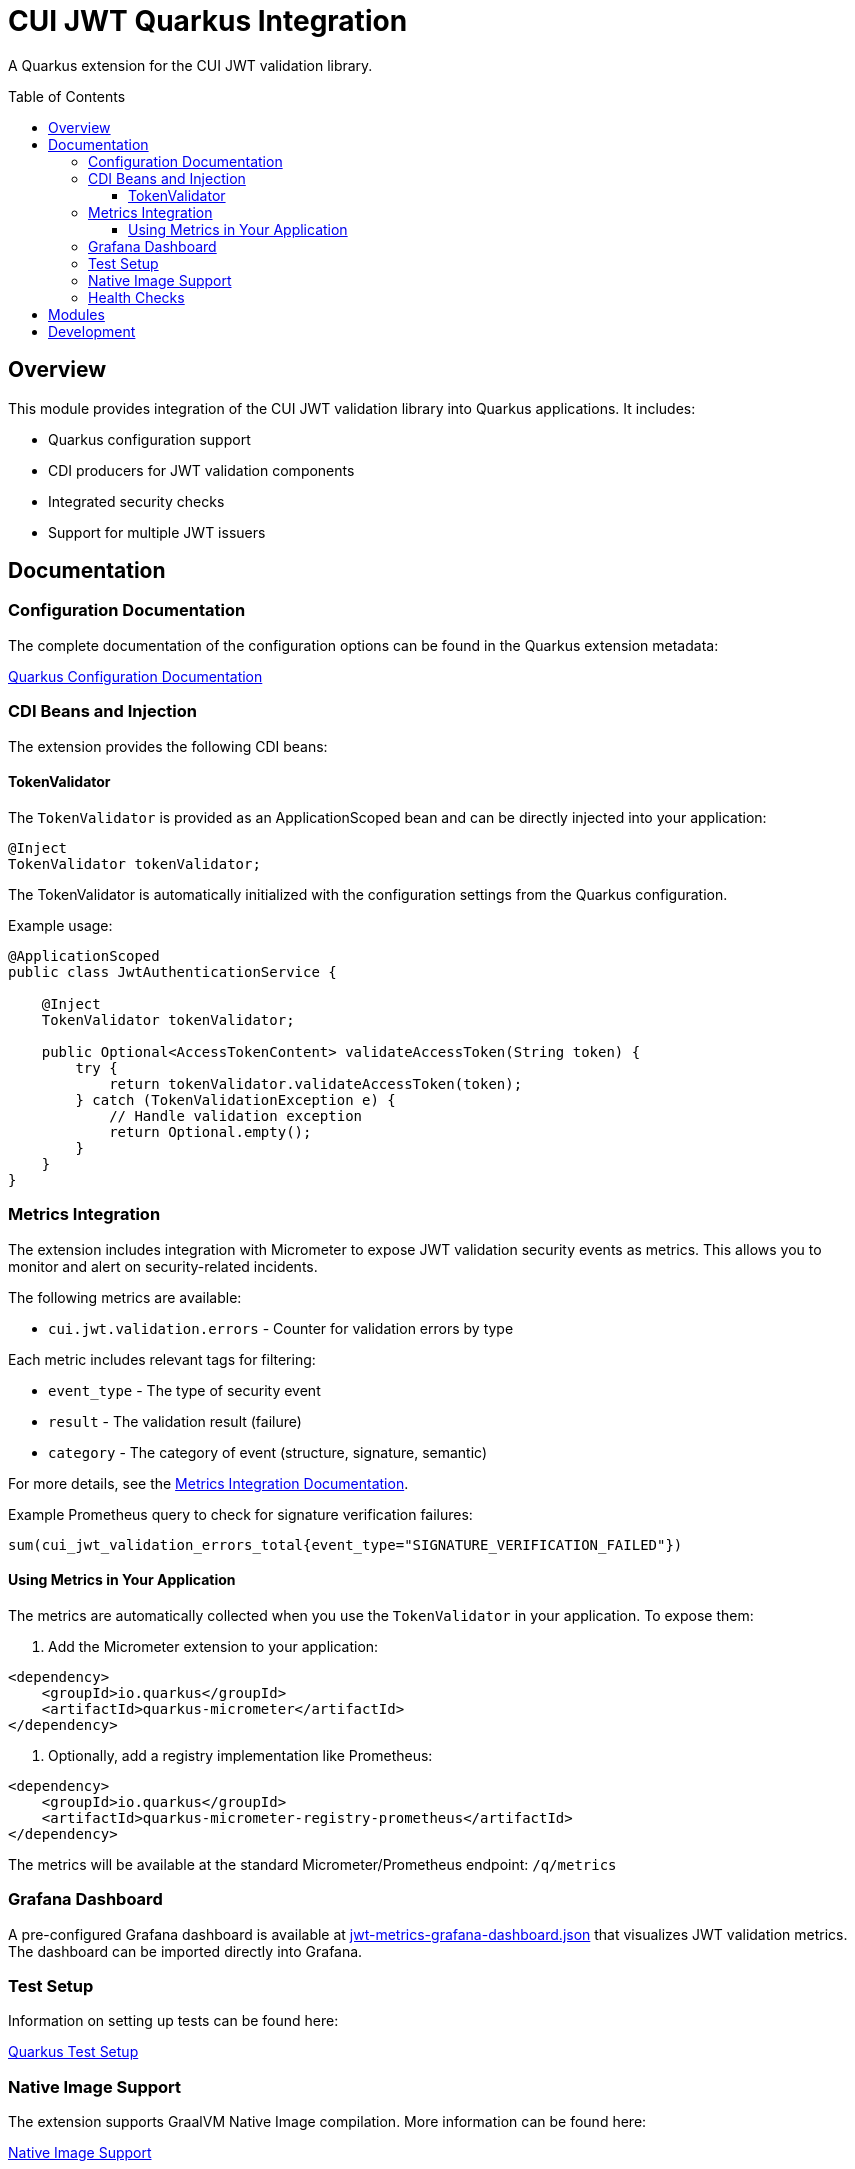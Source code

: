 = CUI JWT Quarkus Integration
:toc: macro
:toclevels: 3
:toc-title: Table of Contents
:icons: font

A Quarkus extension for the CUI JWT validation library.

toc::[]

== Overview

This module provides integration of the CUI JWT validation library into Quarkus applications. It includes:

* Quarkus configuration support
* CDI producers for JWT validation components
* Integrated security checks
* Support for multiple JWT issuers

== Documentation

=== Configuration Documentation

The complete documentation of the configuration options can be found in the Quarkus extension metadata:

link:cui-jwt-quarkus/src/main/resources/META-INF/quarkus-config-doc.adoc[Quarkus Configuration Documentation]

=== CDI Beans and Injection

The extension provides the following CDI beans:

==== TokenValidator

The `TokenValidator` is provided as an ApplicationScoped bean and can be directly injected into your application:

[source,java]
----
@Inject
TokenValidator tokenValidator;
----

The TokenValidator is automatically initialized with the configuration settings from the Quarkus configuration.

Example usage:

[source,java]
----
@ApplicationScoped
public class JwtAuthenticationService {

    @Inject
    TokenValidator tokenValidator;

    public Optional<AccessTokenContent> validateAccessToken(String token) {
        try {
            return tokenValidator.validateAccessToken(token);
        } catch (TokenValidationException e) {
            // Handle validation exception
            return Optional.empty();
        }
    }
}
----

=== Metrics Integration

The extension includes integration with Micrometer to expose JWT validation security events as metrics. 
This allows you to monitor and alert on security-related incidents.

The following metrics are available:

* `cui.jwt.validation.errors` - Counter for validation errors by type

Each metric includes relevant tags for filtering:

* `event_type` - The type of security event
* `result` - The validation result (failure)
* `category` - The category of event (structure, signature, semantic)

For more details, see the link:doc/metrics-integration.adoc[Metrics Integration Documentation].

Example Prometheus query to check for signature verification failures:

[source]
----
sum(cui_jwt_validation_errors_total{event_type="SIGNATURE_VERIFICATION_FAILED"})
----

==== Using Metrics in Your Application

The metrics are automatically collected when you use the `TokenValidator` in your application. To expose them:

. Add the Micrometer extension to your application:

[source,xml]
----
<dependency>
    <groupId>io.quarkus</groupId>
    <artifactId>quarkus-micrometer</artifactId>
</dependency>
----

. Optionally, add a registry implementation like Prometheus:

[source,xml]
----
<dependency>
    <groupId>io.quarkus</groupId>
    <artifactId>quarkus-micrometer-registry-prometheus</artifactId>
</dependency>
----

The metrics will be available at the standard Micrometer/Prometheus endpoint: `/q/metrics`

=== Grafana Dashboard

A pre-configured Grafana dashboard is available at link:doc/jwt-metrics-grafana-dashboard.json[jwt-metrics-grafana-dashboard.json] that visualizes JWT validation metrics. The dashboard can be imported directly into Grafana.

=== Test Setup

Information on setting up tests can be found here:

link:doc/quarkus-test-setup.adoc[Quarkus Test Setup]

=== Native Image Support

The extension supports GraalVM Native Image compilation. More information can be found here:

link:doc/native-image-support.adoc[Native Image Support]

=== Health Checks

The extension provides MicroProfile Health checks for JWT validation components. For detailed information see:

link:doc/health-checks.adoc[Health Checks Documentation]

== Modules

The project consists of the following modules:

* `deployment` - Contains the Quarkus deployment code for the extension
* `runtime` - Contains the runtime code for the extension
* `doc` - Contains additional documentation

== Development

Development information can be found in the `todo` directory, which contains tasks and notes for further development.
